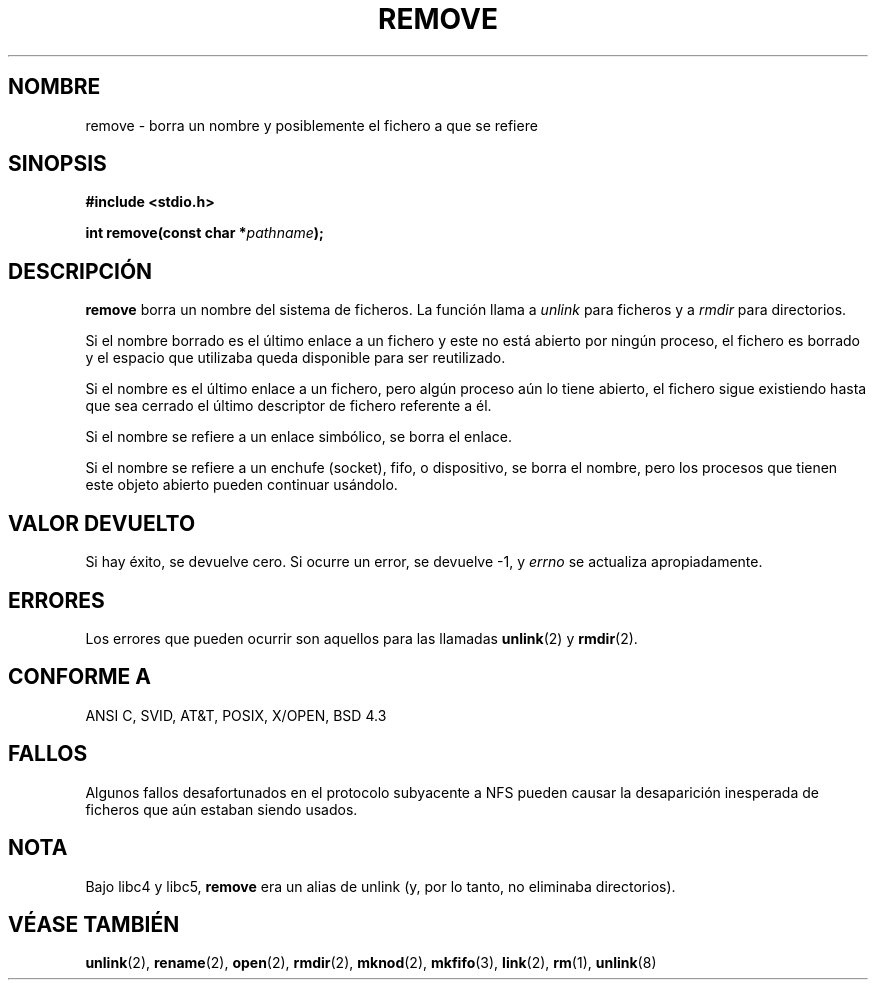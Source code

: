 .\" This file is derived from unlink.2, which has the following copyright:
.\"
.\" --snip--
.\" This manpage is Copyright (C) 1992 Drew Eckhardt;
.\"                               1993 Ian Jackson.
.\"
.\" Permission is granted to make and distribute verbatim copies of this
.\" manual provided the copyright notice and this permission notice are
.\" preserved on all copies.
.\"
.\" Permission is granted to copy and distribute modified versions of this
.\" manual under the conditions for verbatim copying, provided that the
.\" entire resulting derived work is distributed under the terms of a
.\" permission notice identical to this one
.\" 
.\" Since the Linux kernel and libraries are constantly changing, this
.\" manual page may be incorrect or out-of-date.  The author(s) assume no
.\" responsibility for errors or omissions, or for damages resulting from
.\" the use of the information contained herein.  The author(s) may not
.\" have taken the same level of care in the production of this manual,
.\" which is licensed free of charge, as they might when working
.\" professionally.
.\" 
.\" Formatted or processed versions of this manual, if unaccompanied by
.\" the source, must acknowledge the copyright and authors of this work.
.\" --snip--
.\"
.\" Edited into remove.3 shape by:
.\" Graeme W. Wilford (G.Wilford@ee.surrey.ac.uk) on 13th July 1994
.\"
.\" Translated 5 Feb 1998 by
.\" 	Vicente Pastor Gómez <VPASTORG@santandersupernet.com , vicpastor@hotmail.com>
.\" Translation revised on Tue Apr 6 1999 by Juan Piernas <piernas@ditec.um.es>
.\" Traducción revisada por Miguel Pérez Ibars <mpi79470@alu.um.es> el 10-febrero-2005
.\"
.TH REMOVE 3 "13 julio 1994" Linux "GNU"
.SH NOMBRE
remove \- borra un nombre y posiblemente el fichero a que se refiere
.SH SINOPSIS
.B #include <stdio.h>
.sp
.BI "int remove(const char *" pathname );
.SH DESCRIPCIÓN
.B remove
borra un nombre del sistema de ficheros. La función llama a
.I unlink
para ficheros y a
.I rmdir
para directorios.

Si el nombre borrado es el último enlace
a un fichero y este no está abierto por ningún proceso, el fichero es
borrado y el espacio que utilizaba queda disponible para ser reutilizado.

Si el nombre es el último enlace a un fichero, pero algún proceso aún lo
tiene abierto, el fichero sigue existiendo hasta que sea cerrado el último
descriptor de fichero referente a él.

Si el nombre se refiere a un enlace simbólico, se borra el enlace.

Si el nombre se refiere a un enchufe (socket), fifo, o dispositivo, se borra
el nombre, pero los procesos que tienen este objeto abierto pueden continuar
usándolo.
.SH "VALOR DEVUELTO"
Si hay éxito, se devuelve cero. Si ocurre un error, se devuelve \-1, y
.I errno
se actualiza apropiadamente.
.SH ERRORES
Los errores que pueden ocurrir son aquellos para
las llamadas
.BR unlink (2)
y
.BR rmdir (2).
.SH "CONFORME A"
ANSI C, SVID, AT&T, POSIX, X/OPEN, BSD 4.3
.SH FALLOS
Algunos fallos desafortunados en el protocolo subyacente a NFS pueden causar
la desaparición inesperada de ficheros que aún estaban siendo usados.
.SH NOTA
Bajo libc4 y libc5,
.B remove
era un alias de unlink (y, por lo tanto, no eliminaba directorios).
.SH "VÉASE TAMBIÉN"
.BR unlink (2),
.BR rename (2),
.BR open (2),
.BR rmdir (2),
.BR mknod (2),
.BR mkfifo (3),
.BR link (2),
.BR rm (1),
.BR unlink (8)

